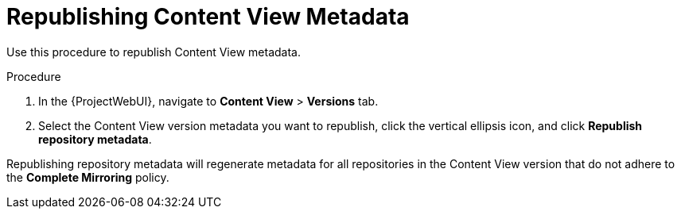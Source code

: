 [id="Republishing_Content_View_Metadata_{context}"]
= Republishing Content View Metadata

Use this procedure to republish Content View metadata.

.Procedure
. In the {ProjectWebUI}, navigate to *Content View* > *Versions* tab.
. Select the Content View version metadata you want to republish, click the vertical ellipsis icon, and click *Republish repository metadata*.

Republishing repository metadata will regenerate metadata for all repositories in the Content View version that do not adhere to the *Complete Mirroring* policy.

